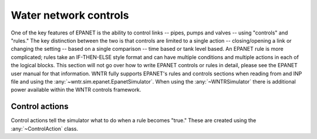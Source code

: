 .. raw:: latex

    \newpage

Water network controls
======================================

One of the key features of EPANET is the ability to control links -- pipes, pumps and valves -- using "controls" and "rules."
The key distinction between the two is that controls are limited to a single action -- closing/opening a link or changing the setting -- based on a single comparison -- time based or tank level based.
An EPANET rule is more complicated; rules take an IF-THEN-ELSE style format and can have multiple conditions and multiple actions in each of the logical blocks.
This section will not go over how to write EPANET controls or rules in detail, please see the EPANET user manual for that information.
WNTR fully supports EPANET's rules and controls sections when reading from and INP file and using the :any:`~wntr.sim.epanet.EpanetSimulator`.
When using the :any:`~WNTRSimulator` there is additional power available within the WNTR controls framework.

Control actions
-----------------------

Control actions tell the simulator what to do when a rule becomes "true." 
These are created using the :any:`~ControlAction` class.

